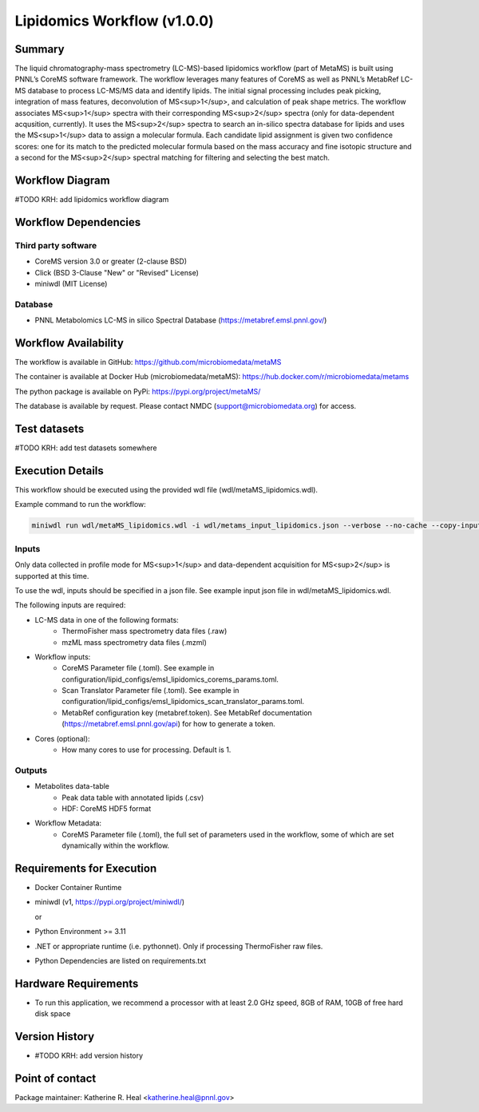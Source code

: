 Lipidomics Workflow (v1.0.0)
==============================

Summary
-------

The liquid chromatography-mass spectrometry (LC-MS)-based lipidomics workflow (part of MetaMS) 
is built using PNNL’s CoreMS software framework. The workflow leverages many features of CoreMS as well as PNNL’s MetabRef LC-MS database to process LC-MS/MS data and identify lipids. 
The initial signal processing includes peak picking, integration of mass features, deconvolution of MS<sup>1</sup>, and calculation of peak shape metrics. 
The workflow associates MS<sup>1</sup> spectra with their corresponding MS<sup>2</sup> spectra (only for data-dependent acqusition, currently). 
It uses the MS<sup>2</sup> spectra to search an in-silico spectra database for lipids and uses the MS<sup>1</sup> data to assign a molecular formula. 
Each candidate lipid assignment is given two confidence scores: one for its match to the predicted molecular formula based on the mass accuracy and fine isotopic structure 
and a second for the MS<sup>2</sup> spectral matching for filtering and selecting the best match.


Workflow Diagram
------------------

.. image:: metamsworkflow.png
#TODO KRH: add lipidomics workflow diagram


Workflow Dependencies
---------------------

Third party software
~~~~~~~~~~~~~~~~~~~~

- CoreMS version 3.0 or greater (2-clause BSD)
- Click (BSD 3-Clause "New" or "Revised" License)
- miniwdl (MIT License)

Database 
~~~~~~~~~~~~~~~~
- PNNL Metabolomics LC-MS in silico Spectral Database (https://metabref.emsl.pnnl.gov/)

Workflow Availability
---------------------

The workflow is available in GitHub:
https://github.com/microbiomedata/metaMS

The container is available at Docker Hub (microbiomedata/metaMS):
https://hub.docker.com/r/microbiomedata/metams

The python package is available on PyPi:
https://pypi.org/project/metaMS/

The database is available by request.
Please contact NMDC (support@microbiomedata.org) for access.

Test datasets
-------------
#TODO KRH: add test datasets somewhere

Execution Details
---------------------

This workflow should be executed using the provided wdl file (wdl/metaMS_lipidomics.wdl).

Example command to run the workflow:

.. code-block:: bash

    miniwdl run wdl/metaMS_lipidomics.wdl -i wdl/metams_input_lipidomics.json --verbose --no-cache --copy-input-files

Inputs
~~~~~~~~
Only data collected in profile mode for MS<sup>1</sup> and data-dependent acquisition for MS<sup>2</sup> is supported at this time.

To use the wdl, inputs should be specified in a json file.  See example input json file in wdl/metaMS_lipidomics.wdl.

The following inputs are required:

- LC-MS data in one of the following formats:
   - ThermoFisher mass spectrometry data files (.raw)
   - mzML mass spectrometry data files (.mzml)
- Workflow inputs:
   - CoreMS Parameter file (.toml). See example in configuration/lipid_configs/emsl_lipidomics_corems_params.toml.
   - Scan Translator Parameter file (.toml). See example in configuration/lipid_configs/emsl_lipidomics_scan_translator_params.toml.
   - MetabRef configuration key (metabref.token). See MetabRef documentation (https://metabref.emsl.pnnl.gov/api) for how to generate a token.
- Cores (optional):
   - How many cores to use for processing.  Default is 1. 

Outputs
~~~~~~~~

- Metabolites data-table
    - Peak data table with annotated lipids (.csv)
    - HDF: CoreMS HDF5 format
- Workflow Metadata:
    - CoreMS Parameter file (.toml), the full set of parameters used in the workflow, some of which are set dynamically within the workflow.


Requirements for Execution
--------------------------

- Docker Container Runtime
- miniwdl (v1, https://pypi.org/project/miniwdl/)
  
  or 
- Python Environment >= 3.11
- .NET or appropriate runtime (i.e. pythonnet).  Only if processing ThermoFisher raw files.
- Python Dependencies are listed on requirements.txt

Hardware Requirements
--------------------------
- To run this application, we recommend a processor with at least 2.0 GHz speed, 8GB of RAM, 10GB of free hard disk space

Version History
---------------

- #TODO KRH: add version history

Point of contact
----------------

Package maintainer: Katherine R. Heal <katherine.heal@pnnl.gov>
